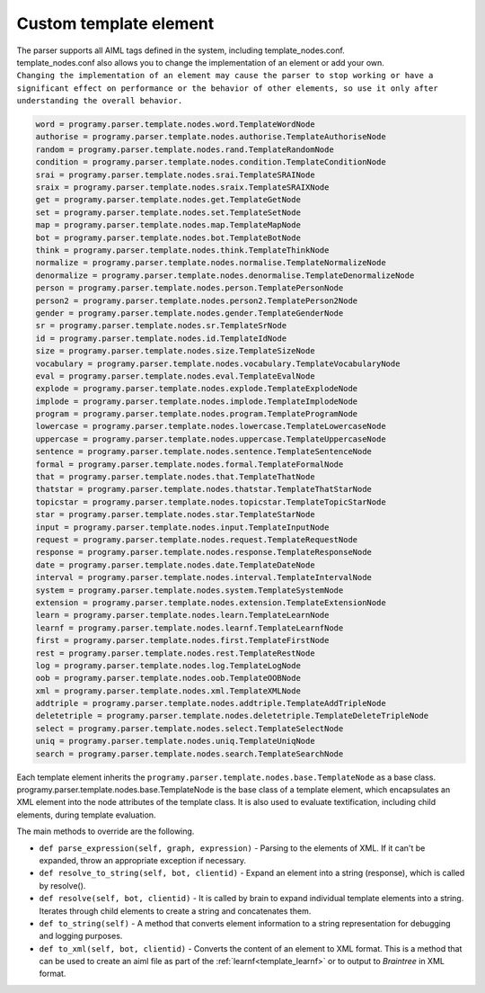 Custom template element
============================

| The parser supports all AIML tags defined in the system, including template_nodes.conf.
| template_nodes.conf also allows you to change the implementation of an element or add your own.
| ``Changing the implementation of an element may cause the parser to stop working or have a significant effect on performance or the behavior of other elements, so use it only after understanding the overall behavior.``


.. code:: ini

   word = programy.parser.template.nodes.word.TemplateWordNode
   authorise = programy.parser.template.nodes.authorise.TemplateAuthoriseNode
   random = programy.parser.template.nodes.rand.TemplateRandomNode
   condition = programy.parser.template.nodes.condition.TemplateConditionNode
   srai = programy.parser.template.nodes.srai.TemplateSRAINode
   sraix = programy.parser.template.nodes.sraix.TemplateSRAIXNode
   get = programy.parser.template.nodes.get.TemplateGetNode
   set = programy.parser.template.nodes.set.TemplateSetNode
   map = programy.parser.template.nodes.map.TemplateMapNode
   bot = programy.parser.template.nodes.bot.TemplateBotNode
   think = programy.parser.template.nodes.think.TemplateThinkNode
   normalize = programy.parser.template.nodes.normalise.TemplateNormalizeNode
   denormalize = programy.parser.template.nodes.denormalise.TemplateDenormalizeNode
   person = programy.parser.template.nodes.person.TemplatePersonNode
   person2 = programy.parser.template.nodes.person2.TemplatePerson2Node
   gender = programy.parser.template.nodes.gender.TemplateGenderNode
   sr = programy.parser.template.nodes.sr.TemplateSrNode
   id = programy.parser.template.nodes.id.TemplateIdNode
   size = programy.parser.template.nodes.size.TemplateSizeNode
   vocabulary = programy.parser.template.nodes.vocabulary.TemplateVocabularyNode
   eval = programy.parser.template.nodes.eval.TemplateEvalNode
   explode = programy.parser.template.nodes.explode.TemplateExplodeNode
   implode = programy.parser.template.nodes.implode.TemplateImplodeNode
   program = programy.parser.template.nodes.program.TemplateProgramNode
   lowercase = programy.parser.template.nodes.lowercase.TemplateLowercaseNode
   uppercase = programy.parser.template.nodes.uppercase.TemplateUppercaseNode
   sentence = programy.parser.template.nodes.sentence.TemplateSentenceNode
   formal = programy.parser.template.nodes.formal.TemplateFormalNode
   that = programy.parser.template.nodes.that.TemplateThatNode
   thatstar = programy.parser.template.nodes.thatstar.TemplateThatStarNode
   topicstar = programy.parser.template.nodes.topicstar.TemplateTopicStarNode
   star = programy.parser.template.nodes.star.TemplateStarNode
   input = programy.parser.template.nodes.input.TemplateInputNode
   request = programy.parser.template.nodes.request.TemplateRequestNode
   response = programy.parser.template.nodes.response.TemplateResponseNode
   date = programy.parser.template.nodes.date.TemplateDateNode
   interval = programy.parser.template.nodes.interval.TemplateIntervalNode
   system = programy.parser.template.nodes.system.TemplateSystemNode
   extension = programy.parser.template.nodes.extension.TemplateExtensionNode
   learn = programy.parser.template.nodes.learn.TemplateLearnNode
   learnf = programy.parser.template.nodes.learnf.TemplateLearnfNode
   first = programy.parser.template.nodes.first.TemplateFirstNode
   rest = programy.parser.template.nodes.rest.TemplateRestNode
   log = programy.parser.template.nodes.log.TemplateLogNode
   oob = programy.parser.template.nodes.oob.TemplateOOBNode
   xml = programy.parser.template.nodes.xml.TemplateXMLNode
   addtriple = programy.parser.template.nodes.addtriple.TemplateAddTripleNode
   deletetriple = programy.parser.template.nodes.deletetriple.TemplateDeleteTripleNode
   select = programy.parser.template.nodes.select.TemplateSelectNode
   uniq = programy.parser.template.nodes.uniq.TemplateUniqNode
   search = programy.parser.template.nodes.search.TemplateSearchNode

| Each template element inherits the ``programy.parser.template.nodes.base.TemplateNode``  as a base class.
| programy.parser.template.nodes.base.TemplateNode is the base class of a template element, which encapsulates an XML element into the node attributes of the template class. It is also used to evaluate textification, including child elements, during template evaluation.

The main methods to override are the following.

-  ``def parse_expression(self, graph, expression)`` - Parsing to the elements of XML. If it can't be expanded, throw an appropriate exception if necessary.
-  ``def resolve_to_string(self, bot, clientid)`` - Expand an element into a string (response), which is called by resolve().
-  ``def resolve(self, bot, clientid)`` - It is called by brain to expand individual template elements into a string. Iterates through child elements to create a string and concatenates them.
-  ``def to_string(self)`` - A method that converts element information to a string representation for debugging and logging purposes.
-  ``def to_xml(self, bot, clientid)`` - Converts the content of an element to XML format. This is a method that can be used to create an aiml file as part of the :ref:`learnf<template_learnf>` or to output to `Braintree` in XML format.
